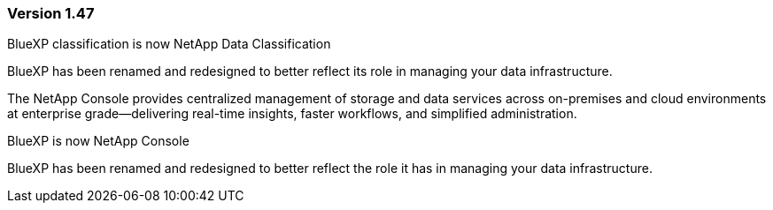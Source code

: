 === Version 1.47

.BlueXP classification is now NetApp Data Classification

BlueXP has been renamed and redesigned to better reflect its role in managing your data infrastructure.  
 
The NetApp Console provides centralized management of storage and data services across on-premises and cloud environments at enterprise grade—delivering real-time insights, faster workflows, and simplified administration.

.BlueXP is now NetApp Console

BlueXP has been renamed and redesigned to better reflect the role it has in managing your data infrastructure. 

